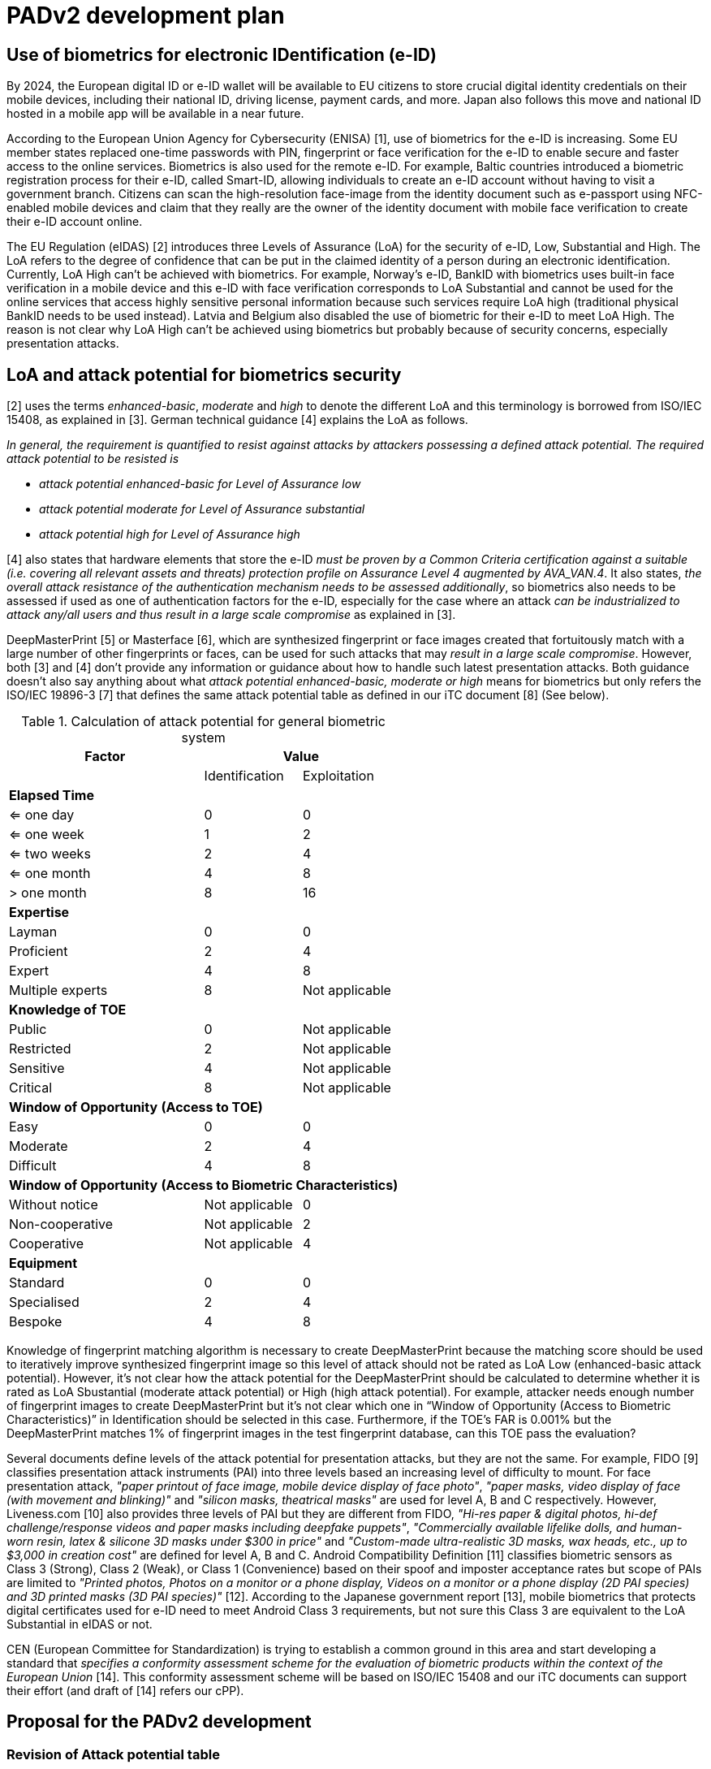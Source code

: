 = PADv2 development plan
:showtitle:
:toclevels: 3
:table-caption: Table
:doctype: book

== Use of biometrics for electronic IDentification (e-ID)
By 2024, the European digital ID or e-ID wallet will be available to EU citizens to store crucial digital identity credentials on their mobile devices, 
including their national ID, driving license, payment cards, and more. Japan also follows this move and national ID hosted in a mobile app will be available 
in a near future.

According to the European Union Agency for Cybersecurity (ENISA) [1], use of biometrics for the e-ID is increasing. Some EU member states replaced one-time 
passwords with PIN, fingerprint or face verification for the e-ID to enable secure and faster access to the online services. Biometrics is also used for the 
remote e-ID. For example, Baltic countries introduced a biometric registration process for their e-ID, called Smart-ID, allowing individuals to create an 
e-ID account without having to visit a government branch. Citizens can scan the high-resolution face-image from the identity document such as e-passport 
using NFC-enabled mobile devices and claim that they really are the owner of the identity document with mobile face verification to create their e-ID account online.

The EU Regulation (eIDAS) [2] introduces three Levels of Assurance (LoA) for the security of e-ID, Low, Substantial and High. The LoA refers to the degree 
of confidence that can be put in the claimed identity of a person during an electronic identification. Currently, LoA High can’t be achieved with biometrics. 
For example, Norway’s e-ID, BankID with biometrics uses built-in face verification in a mobile device and this e-ID with face verification corresponds to LoA 
Substantial and cannot be used for the online services that access highly sensitive personal information because such services require LoA high (traditional 
physical BankID needs to be used instead). Latvia and Belgium also disabled the use of biometric for their e-ID to meet LoA High. The reason is not clear why 
LoA High can’t be achieved using biometrics but probably because of security concerns, especially presentation attacks.

== LoA and attack potential for biometrics security
[2] uses the terms _enhanced-basic_, _moderate_ and _high_ to denote the different LoA and this terminology is borrowed from ISO/IEC 15408, as explained in [3]. 
German technical guidance [4] explains the LoA as follows.

_In general, the requirement is quantified to resist against attacks by attackers possessing a defined attack potential. The required attack potential to be 
resisted is_

*	_attack potential enhanced-basic for Level of Assurance low_
*	_attack potential moderate for Level of Assurance substantial_
*	_attack potential high for Level of Assurance high_

[4] also states that hardware elements that store the e-ID _must be proven by a Common Criteria certification against a suitable (i.e. covering all relevant 
assets and threats) protection profile on Assurance Level 4 augmented by AVA_VAN.4_. It also states, _the overall attack resistance of the authentication 
mechanism needs to be assessed additionally_, so biometrics also needs to be assessed if used as one of authentication factors for the e-ID, especially for 
the case where an attack _can be industrialized to attack any/all users and thus result in a large scale compromise_ as explained in [3].

DeepMasterPrint [5] or Masterface [6], which are synthesized fingerprint or face images created that fortuitously match with a large number of other fingerprints 
or faces, can be used for such attacks that may _result in a large scale compromise_. However, both [3] and [4] don’t provide any information or guidance about 
how to handle such latest presentation attacks. Both guidance doesn’t also say anything about what _attack potential enhanced-basic, moderate or high_ means 
for biometrics but only refers the ISO/IEC 19896-3 [7] that defines the same attack potential table as defined in our iTC document [8] (See below). 

[cols="2,^1,^1",options="header",]
.Calculation of attack potential for general biometric system
[[attackpotentialcalc]]
|===
|Factor 
2.+|Value 

|
|Identification 
|Exploitation

3+|*Elapsed Time* 

|<= one day 
|0 
|0

|<= one week 
|1 
|2

|<= two weeks 
|2 
|4

|<= one month 
|4 
|8

|> one month 
|8 
|16

3+|*Expertise*

|Layman 
|0 
|0

|Proficient 
|2 
|4

|Expert 
|4 
|8

|Multiple experts 
|8 
|Not applicable

3+|*Knowledge of TOE*

|Public 
|0 
|Not applicable

|Restricted 
|2 
|Not applicable

|Sensitive 
|4 
|Not applicable

|Critical 
|8 
|Not applicable

3+|*Window of Opportunity* *(Access to TOE)*

|Easy 
|0 
|0

|Moderate 
|2 
|4

|Difficult 
|4 
|8

3+|*Window of Opportunity* *(Access to Biometric Characteristics)*

|Without notice 
|Not applicable 
|0

|Non-cooperative 
|Not applicable 
|2

|Cooperative 
|Not applicable 
|4

3+|*Equipment*

|Standard 
|0 
|0

|Specialised 
|2 
|4

|Bespoke 
|4 
|8

|===

Knowledge of fingerprint matching algorithm is necessary to create DeepMasterPrint because the matching score should be used to iteratively improve synthesized 
fingerprint image so this level of attack should not be rated as LoA Low (enhanced-basic attack potential). However, it’s not clear how the attack potential 
for the DeepMasterPrint should be calculated to determine whether it is rated as LoA Sbustantial (moderate attack potential) or High (high attack potential). 
For example, attacker needs enough number of fingerprint images to create DeepMasterPrint but it’s not clear which one in “Window of Opportunity (Access to Biometric 
Characteristics)” in Identification should be selected in this case. Furthermore, if the TOE’s FAR is 0.001% but the DeepMasterPrint matches 1% of fingerprint 
images in the test fingerprint database, can this TOE pass the evaluation? 

Several documents define levels of the attack potential for presentation attacks, but they are not the same. For example, FIDO [9] classifies presentation attack 
instruments (PAI) into three levels based an increasing level of difficulty to mount. For face presentation attack, _"paper printout of face image, mobile device 
display of face photo"_, _"paper masks, video display of face (with movement and blinking)"_ and _"silicon masks, theatrical masks"_ are used for level A, B and C 
respectively. However, Liveness.com [10] also provides three levels of PAI but they are different from FIDO, _"Hi-res paper & digital photos, hi-def challenge/response 
videos and paper masks including deepfake puppets"_, _"Commercially available lifelike dolls, and human-worn resin, latex & silicone 3D masks under $300 in price"_ 
and _"Custom-made ultra-realistic 3D masks, wax heads, etc., up to $3,000 in creation cost"_ are defined for level A, B and C. Android Compatibility Definition [11] 
classifies biometric sensors as Class 3 (Strong), Class 2 (Weak), or Class 1 (Convenience) based on their spoof and imposter acceptance rates but scope of PAIs 
are limited to _"Printed photos, Photos on a monitor or a phone display, Videos on a monitor or a phone display (2D PAI species) and 3D printed masks (3D PAI species)"_ 
[12]. According to the Japanese government report [13], mobile biometrics that protects digital certificates used for e-ID need to meet Android Class 3 requirements, 
but not sure this Class 3 are equivalent to the LoA Substantial in eIDAS or not.

CEN (European Committee for Standardization) is trying to establish a common ground in this area and start developing a standard that _specifies a conformity 
assessment scheme for the evaluation of biometric products within the context of the European Union_ [14]. This conformity assessment scheme will be based on 
ISO/IEC 15408 and our iTC documents can support their effort (and draft of [14] refers our cPP).

== Proposal for the PADv2 development
=== Revision of Attack potential table

Before start developing the PADv2, we should define the common understanding of the level of assurance for presentation attack to answer the following questions.


* What kind of PAIs should be tested to meet the eIDAS LoA Low, Substantial and High? Such information is very critical for developers that apply the conformity 
assessment because it determines whether products pass the assessment or not ([14] states that attacks should not exceed the maximum attack potential, so lab 
doesn’t need to use PAIs for LoA High to evaluate biometric products that claim LoA Substantial or it’s no problem for such products to be attacked successfully 
by the PAIs for LoA High).

* What is the difference among FIDO/Liveness.com Level A/B/C, Android Class 1/2/3 or eIDAS Low/ Substantial/High? Is there any common scale to measure and 
compare them objectively?

* If labs can create DeepMasterPrint that can match 10% of the fingerprint images in the test database, how should such DeepMasterPrint be handled? 

We should update the attack potential table in [7] or [8] first to answer these questions. ISO/IEC 19896-3 [7] was developed and being maintained by ISO/IEC 
JTC1/SC27/WG3 which I belong so I can revise the attack potential table in ISO/IEC 19896-3 based on biometric security iTC’s proposal. This ISO/IEC 19896-3 is 
referred by the EU standard including [14] so new attack potential table and PADv2 developed based on it can support the establishment of EU conformity assessment 
scheme for the evaluation of biometric products.

=== Revision of PADv1 and development of PADv2
After the revision of attack potential table, we should review the PADv1 to conform it to the new attack potential table and also start developing PADv2 based 
on it. Revised attack potential table can serve as a common scale to measure or compare different presentation attack evaluations so that developers can claim 
that, for example, our biometric product pass the PADv2 testing so our product meets the eIDAS LoA Substantial or FIDO level C requirements and so on.

*Reference*

[1] European Commission: Commission Implementing Regulation (EU) 2015/1502  

[2] eIDAS COMPLIANT eID SOLUTIONS, MARCH 2020  

[3] Guidance for the application of the levels of assurance which support the eIDAS Regulation (as of 22nd June, 2023)  

[4] Technical Guideline TR-03159, Mobile Identities Part 1: Security Requirements for eIDAS LoA “substantial”, Version 1.0 Draft 2, 26. August 20  

[5] DeepMasterPrints: Generating Master-Prints for Dictionary Attacks via Latent Variable Evolution  

[6] Generating Master Faces for Dictionary Attacks with a Network-Assisted Latent Space Evolution  

[7] ISO/IEC 199896-3 “Information security — Criteria and methodology for security evaluation of biometric systems — Part 3: Presentation attack detection”  

[8] Evaluation Activities for collaborative PP-Module for Biometric enrolment and verification - for unlocking the device - [BIOSD], Version 1.1, September 12, 2022  

[9] FIDO Biometrics Requirements, Final Document, January 11, 2023  

[10] https://www.liveness.com/  

[11] Android 13 Compatibility Definition  

[12] Measuring Biometric Unlock Security  

[13] https://www.digital.go.jp/assets/contents/node/basic_page/field_ref_resources/75540031-2bab-41ee-9671-0772f5cd82a6/886342c1/20221025_policies_mynumber_local-government_outline_01.pdf  

[14] https://standardsdevelopment.bsigroup.com/projects/9022-07710#/section



